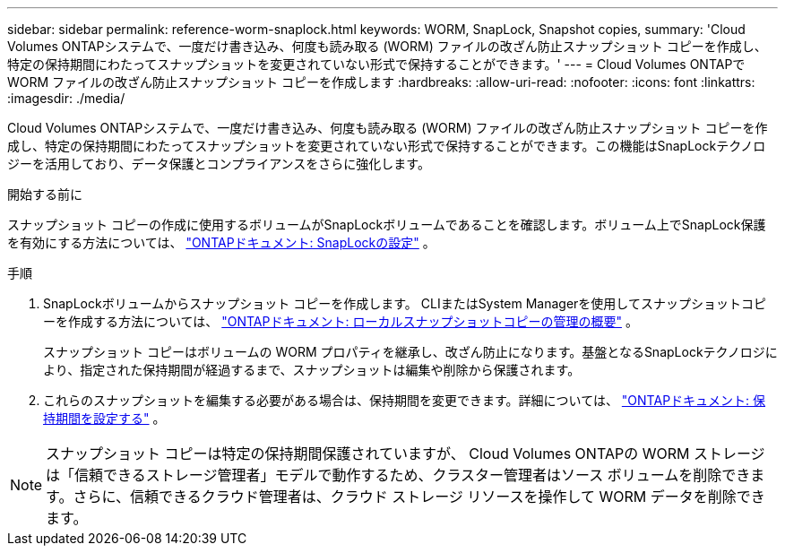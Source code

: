 ---
sidebar: sidebar 
permalink: reference-worm-snaplock.html 
keywords: WORM, SnapLock, Snapshot copies, 
summary: 'Cloud Volumes ONTAPシステムで、一度だけ書き込み、何度も読み取る (WORM) ファイルの改ざん防止スナップショット コピーを作成し、特定の保持期間にわたってスナップショットを変更されていない形式で保持することができます。' 
---
= Cloud Volumes ONTAPで WORM ファイルの改ざん防止スナップショット コピーを作成します
:hardbreaks:
:allow-uri-read: 
:nofooter: 
:icons: font
:linkattrs: 
:imagesdir: ./media/


[role="lead"]
Cloud Volumes ONTAPシステムで、一度だけ書き込み、何度も読み取る (WORM) ファイルの改ざん防止スナップショット コピーを作成し、特定の保持期間にわたってスナップショットを変更されていない形式で保持することができます。この機能はSnapLockテクノロジーを活用しており、データ保護とコンプライアンスをさらに強化します。

.開始する前に
スナップショット コピーの作成に使用するボリュームがSnapLockボリュームであることを確認します。ボリューム上でSnapLock保護を有効にする方法については、 https://docs.netapp.com/us-en/ontap/snaplock/snaplock-config-overview-concept.html["ONTAPドキュメント: SnapLockの設定"^] 。

.手順
. SnapLockボリュームからスナップショット コピーを作成します。  CLIまたはSystem Managerを使用してスナップショットコピーを作成する方法については、 https://docs.netapp.com/us-en/ontap/data-protection/manage-local-snapshot-copies-concept.html["ONTAPドキュメント: ローカルスナップショットコピーの管理の概要"^] 。
+
スナップショット コピーはボリュームの WORM プロパティを継承し、改ざん防止になります。基盤となるSnapLockテクノロジにより、指定された保持期間が経過するまで、スナップショットは編集や削除から保護されます。

. これらのスナップショットを編集する必要がある場合は、保持期間を変更できます。詳細については、 https://docs.netapp.com/us-en/ontap/snaplock/set-retention-period-task.html#set-the-default-retention-period["ONTAPドキュメント: 保持期間を設定する"^] 。



NOTE: スナップショット コピーは特定の保持期間保護されていますが、 Cloud Volumes ONTAPの WORM ストレージは「信頼できるストレージ管理者」モデルで動作するため、クラスター管理者はソース ボリュームを削除できます。さらに、信頼できるクラウド管理者は、クラウド ストレージ リソースを操作して WORM データを削除できます。
